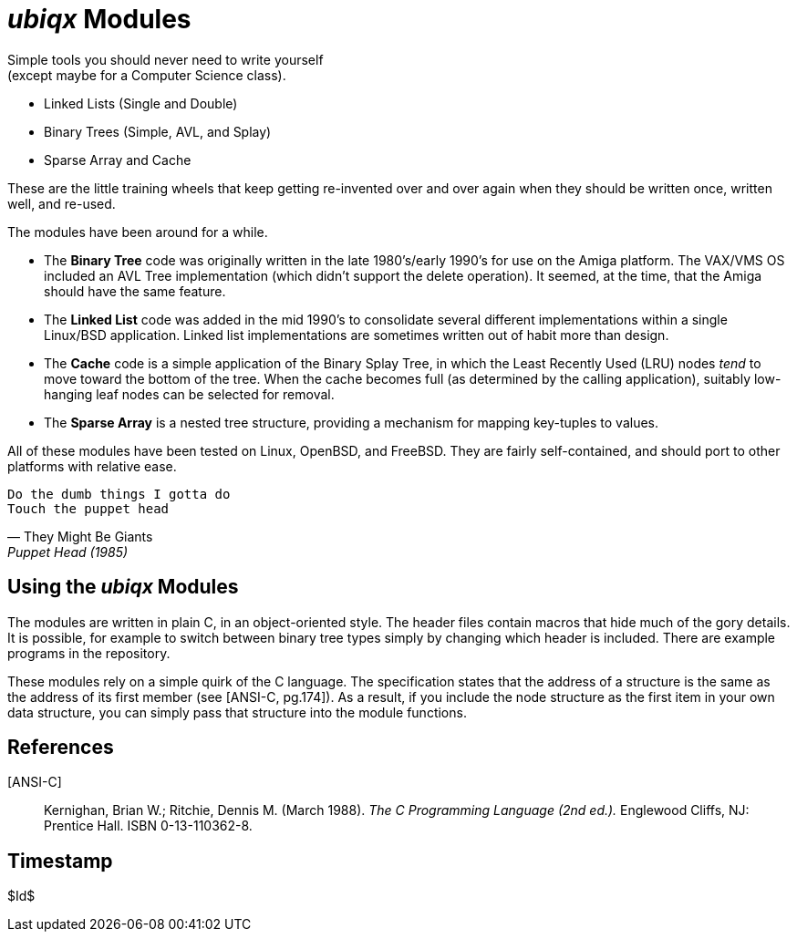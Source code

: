 _ubiqx_ Modules
===============

Simple tools you should never need to write yourself +
(except maybe for a Computer Science class).

* Linked Lists (Single and Double)
* Binary Trees (Simple, AVL, and Splay)
* Sparse Array and Cache

These are the little training wheels that keep getting re-invented over and
over again when they should be written once, written well, and re-used.

The modules have been around for a while.

* The *Binary Tree* code was originally written in the late 1980's/early
  1990's for use on the Amiga platform.  The VAX/VMS OS included an AVL Tree
  implementation (which didn't support the delete operation).  It seemed, at
  the time, that the Amiga should have the same feature.

* The *Linked List* code was added in the mid 1990's to consolidate several
  different implementations within a single Linux/BSD application.  Linked
  list implementations are sometimes written out of habit more than design.

* The *Cache* code is a simple application of the Binary Splay Tree, in
  which the Least Recently Used (LRU) nodes _tend_ to move toward the bottom
  of the tree.  When the cache becomes full (as determined by the calling
  application), suitably low-hanging leaf nodes can be selected for removal.

* The *Sparse Array* is a nested tree structure, providing a mechanism for
  mapping key-tuples to values.

All of these modules have been tested on Linux, OpenBSD, and FreeBSD.  They
are fairly self-contained, and should port to other platforms with relative
ease.

[verse, They Might Be Giants, Puppet Head (1985)]
Do the dumb things I gotta do
Touch the puppet head

Using the _ubiqx_ Modules
-------------------------

The modules are written in plain C, in an object-oriented style. The header
files contain macros that hide much of the gory details.  It is possible,
for example to switch between binary tree types simply by changing which
header is included.  There are example programs in the repository.

These modules rely on a simple quirk of the C language.  The specification
states that the address of a structure is the same as the address of its
first member (see [ANSI-C, pg.174]).  As a result, if you include the node
structure as the first item in your own data structure, you can simply pass
that structure into the module functions.

References
----------

[ANSI-C]::
  Kernighan, Brian W.; Ritchie, Dennis M. (March 1988).  __The C Programming
  Language (2nd ed.).__  Englewood Cliffs, NJ: Prentice Hall.  ISBN
  0-13-110362-8.

Timestamp
---------
$Id$

